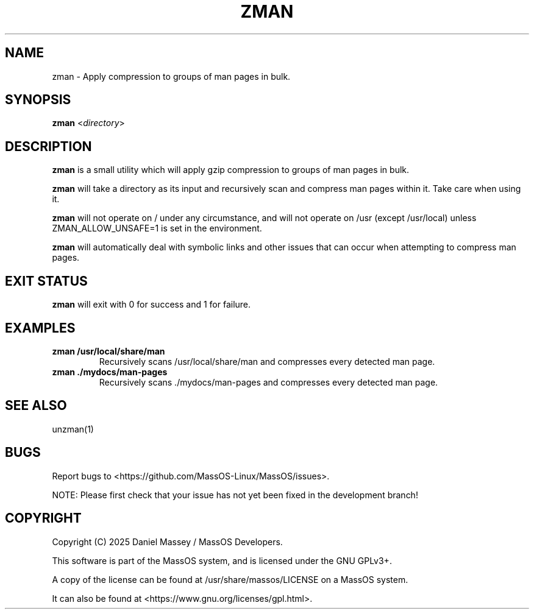 .TH "ZMAN" "1" "January 2025" "zman" "MassOS System Utilities"
.hy
.SH NAME
.PP
zman - Apply compression to groups of man pages in bulk.
.SH SYNOPSIS
.PP
\f[B]zman\f[R] <\f[I]directory\f[R]>
.SH DESCRIPTION
.PP
\f[B]zman\f[R] is a small utility which will apply gzip compression to groups of man pages in bulk.

\f[B]zman\f[R] will take a directory as its input and recursively scan and compress man pages within it. Take care when using it.

\f[B]zman\f[R] will not operate on / under any circumstance, and will not operate on /usr (except /usr/local) unless ZMAN_ALLOW_UNSAFE=1 is set in the environment.

\f[B]zman\f[R] will automatically deal with symbolic links and other issues that can occur when attempting to compress man pages.
.SH EXIT STATUS
.PP
\f[B]zman\f[R] will exit with 0 for success and 1 for failure.
.SH EXAMPLES
.TP
\f[B]zman /usr/local/share/man\f[R]
Recursively scans /usr/local/share/man and compresses every detected man page.
.TP
\f[B]zman ./mydocs/man-pages\f[R]
Recursively scans ./mydocs/man-pages and compresses every detected man page.
.SH SEE ALSO
.TP
unzman(1)
.SH BUGS
.PP
Report bugs to <https://github.com/MassOS-Linux/MassOS/issues>.

NOTE: Please first check that your issue has not yet been fixed in the development branch!
.SH COPYRIGHT
.PP
Copyright (C) 2025 Daniel Massey / MassOS Developers.

This software is part of the MassOS system, and is licensed under the GNU GPLv3+.

A copy of the license can be found at /usr/share/massos/LICENSE on a MassOS system.

It can also be found at <https://www.gnu.org/licenses/gpl.html>.
